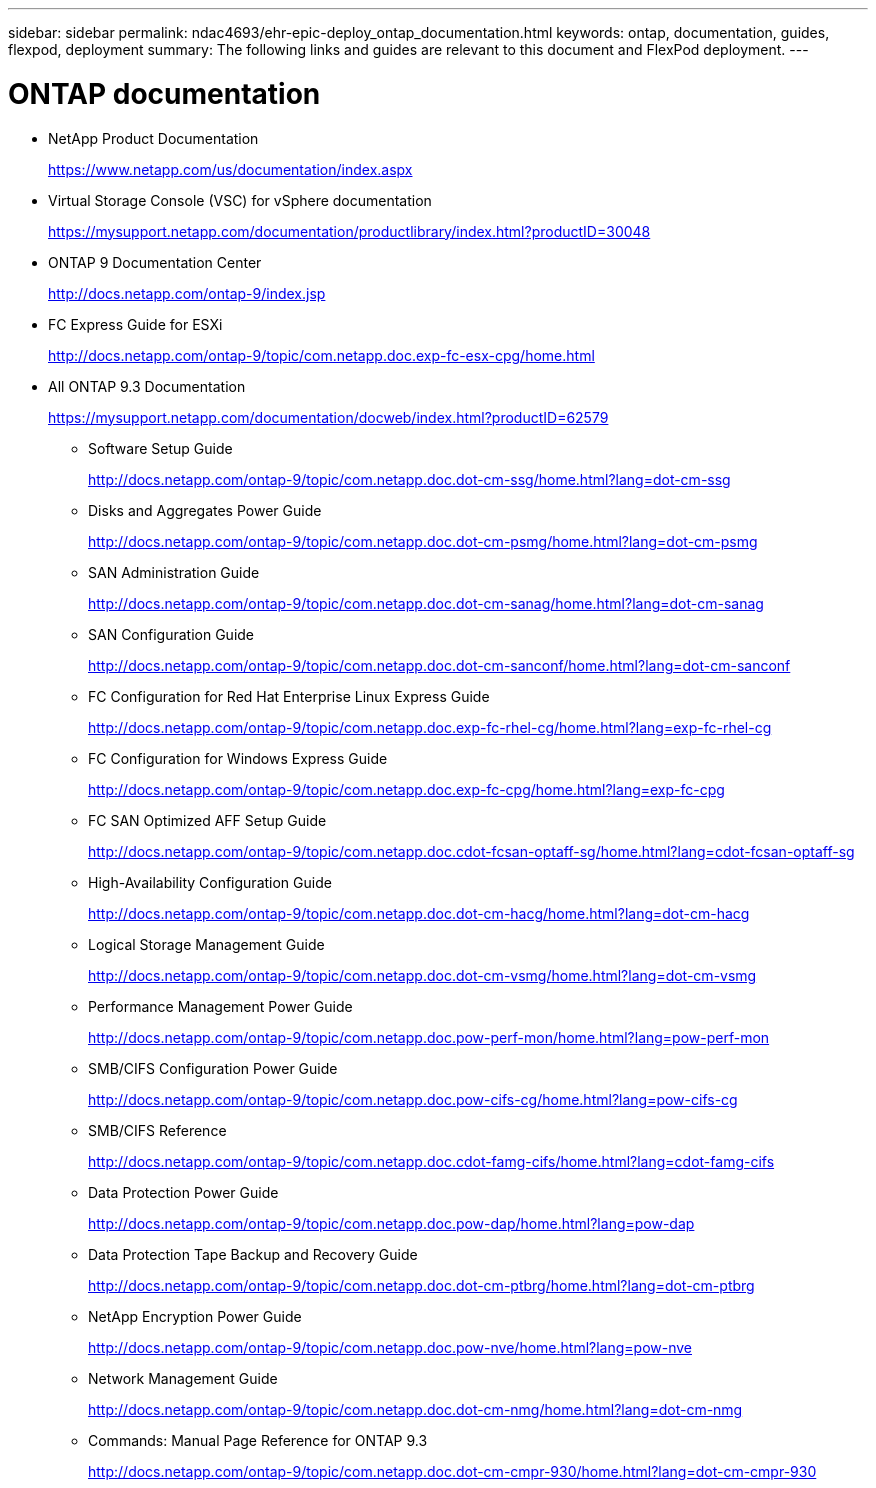 ---
sidebar: sidebar
permalink: ndac4693/ehr-epic-deploy_ontap_documentation.html
keywords: ontap, documentation, guides, flexpod, deployment
summary: The following links and guides are relevant to this document and FlexPod deployment.
---

= ONTAP documentation
:hardbreaks:
:nofooter:
:icons: font
:linkattrs:
:imagesdir: ./../media/

//
// This file was created with NDAC Version 2.0 (August 17, 2020)
//
// 2021-05-07 11:34:58.373251
//

* NetApp Product Documentation
+
https://www.netapp.com/us/documentation/index.aspx[https://www.netapp.com/us/documentation/index.aspx^]

* Virtual Storage Console (VSC) for vSphere documentation
+
https://mysupport.netapp.com/documentation/productlibrary/index.html?productID=30048[https://mysupport.netapp.com/documentation/productlibrary/index.html?productID=30048^]

* ONTAP 9 Documentation Center
+
http://docs.netapp.com/ontap-9/index.jsp[http://docs.netapp.com/ontap-9/index.jsp^]

* FC Express Guide for ESXi
+
http://docs.netapp.com/ontap-9/topic/com.netapp.doc.exp-fc-esx-cpg/home.html[http://docs.netapp.com/ontap-9/topic/com.netapp.doc.exp-fc-esx-cpg/home.html^]

* All ONTAP 9.3 Documentation
+
https://mysupport.netapp.com/documentation/docweb/index.html?productID=62579[https://mysupport.netapp.com/documentation/docweb/index.html?productID=62579^]

** Software Setup Guide
+
http://docs.netapp.com/ontap-9/topic/com.netapp.doc.dot-cm-ssg/home.html?lang=dot-cm-ssg[http://docs.netapp.com/ontap-9/topic/com.netapp.doc.dot-cm-ssg/home.html?lang=dot-cm-ssg^]

** Disks and Aggregates Power Guide
+
http://docs.netapp.com/ontap-9/topic/com.netapp.doc.dot-cm-psmg/home.html?lang=dot-cm-psmg[http://docs.netapp.com/ontap-9/topic/com.netapp.doc.dot-cm-psmg/home.html?lang=dot-cm-psmg^]

** SAN Administration Guide
+
http://docs.netapp.com/ontap-9/topic/com.netapp.doc.dot-cm-sanag/home.html?lang=dot-cm-sanag[http://docs.netapp.com/ontap-9/topic/com.netapp.doc.dot-cm-sanag/home.html?lang=dot-cm-sanag^]

** SAN Configuration Guide
+
http://docs.netapp.com/ontap-9/topic/com.netapp.doc.dot-cm-sanconf/home.html?lang=dot-cm-sanconf[http://docs.netapp.com/ontap-9/topic/com.netapp.doc.dot-cm-sanconf/home.html?lang=dot-cm-sanconf^]

** FC Configuration for Red Hat Enterprise Linux Express Guide
+
http://docs.netapp.com/ontap-9/topic/com.netapp.doc.exp-fc-rhel-cg/home.html?lang=exp-fc-rhel-cg[http://docs.netapp.com/ontap-9/topic/com.netapp.doc.exp-fc-rhel-cg/home.html?lang=exp-fc-rhel-cg^]

** FC Configuration for Windows Express Guide
+
http://docs.netapp.com/ontap-9/topic/com.netapp.doc.exp-fc-cpg/home.html?lang=exp-fc-cpg[http://docs.netapp.com/ontap-9/topic/com.netapp.doc.exp-fc-cpg/home.html?lang=exp-fc-cpg^]

** FC SAN Optimized AFF Setup Guide
+
http://docs.netapp.com/ontap-9/topic/com.netapp.doc.cdot-fcsan-optaff-sg/home.html?lang=cdot-fcsan-optaff-sg[http://docs.netapp.com/ontap-9/topic/com.netapp.doc.cdot-fcsan-optaff-sg/home.html?lang=cdot-fcsan-optaff-sg^]

** High-Availability Configuration Guide
+
http://docs.netapp.com/ontap-9/topic/com.netapp.doc.dot-cm-hacg/home.html?lang=dot-cm-hacg[http://docs.netapp.com/ontap-9/topic/com.netapp.doc.dot-cm-hacg/home.html?lang=dot-cm-hacg^]

** Logical Storage Management Guide
+
http://docs.netapp.com/ontap-9/topic/com.netapp.doc.dot-cm-vsmg/home.html?lang=dot-cm-vsmg[http://docs.netapp.com/ontap-9/topic/com.netapp.doc.dot-cm-vsmg/home.html?lang=dot-cm-vsmg^]

** Performance Management Power Guide
+
http://docs.netapp.com/ontap-9/topic/com.netapp.doc.pow-perf-mon/home.html?lang=pow-perf-mon[http://docs.netapp.com/ontap-9/topic/com.netapp.doc.pow-perf-mon/home.html?lang=pow-perf-mon^]

** SMB/CIFS Configuration Power Guide
+
http://docs.netapp.com/ontap-9/topic/com.netapp.doc.pow-cifs-cg/home.html?lang=pow-cifs-cg[http://docs.netapp.com/ontap-9/topic/com.netapp.doc.pow-cifs-cg/home.html?lang=pow-cifs-cg^]

** SMB/CIFS Reference
+
http://docs.netapp.com/ontap-9/topic/com.netapp.doc.cdot-famg-cifs/home.html?lang=cdot-famg-cifs[http://docs.netapp.com/ontap-9/topic/com.netapp.doc.cdot-famg-cifs/home.html?lang=cdot-famg-cifs^]

** Data Protection Power Guide
+
http://docs.netapp.com/ontap-9/topic/com.netapp.doc.pow-dap/home.html?lang=pow-dap[http://docs.netapp.com/ontap-9/topic/com.netapp.doc.pow-dap/home.html?lang=pow-dap^]

** Data Protection Tape Backup and Recovery Guide
+
http://docs.netapp.com/ontap-9/topic/com.netapp.doc.dot-cm-ptbrg/home.html?lang=dot-cm-ptbrg[http://docs.netapp.com/ontap-9/topic/com.netapp.doc.dot-cm-ptbrg/home.html?lang=dot-cm-ptbrg^]

** NetApp Encryption Power Guide
+
http://docs.netapp.com/ontap-9/topic/com.netapp.doc.pow-nve/home.html?lang=pow-nve[http://docs.netapp.com/ontap-9/topic/com.netapp.doc.pow-nve/home.html?lang=pow-nve^]

** Network Management Guide
+
http://docs.netapp.com/ontap-9/topic/com.netapp.doc.dot-cm-nmg/home.html?lang=dot-cm-nmg[http://docs.netapp.com/ontap-9/topic/com.netapp.doc.dot-cm-nmg/home.html?lang=dot-cm-nmg^]

** Commands: Manual Page Reference for ONTAP 9.3
+
http://docs.netapp.com/ontap-9/topic/com.netapp.doc.dot-cm-cmpr-930/home.html?lang=dot-cm-cmpr-930[http://docs.netapp.com/ontap-9/topic/com.netapp.doc.dot-cm-cmpr-930/home.html?lang=dot-cm-cmpr-930^]
